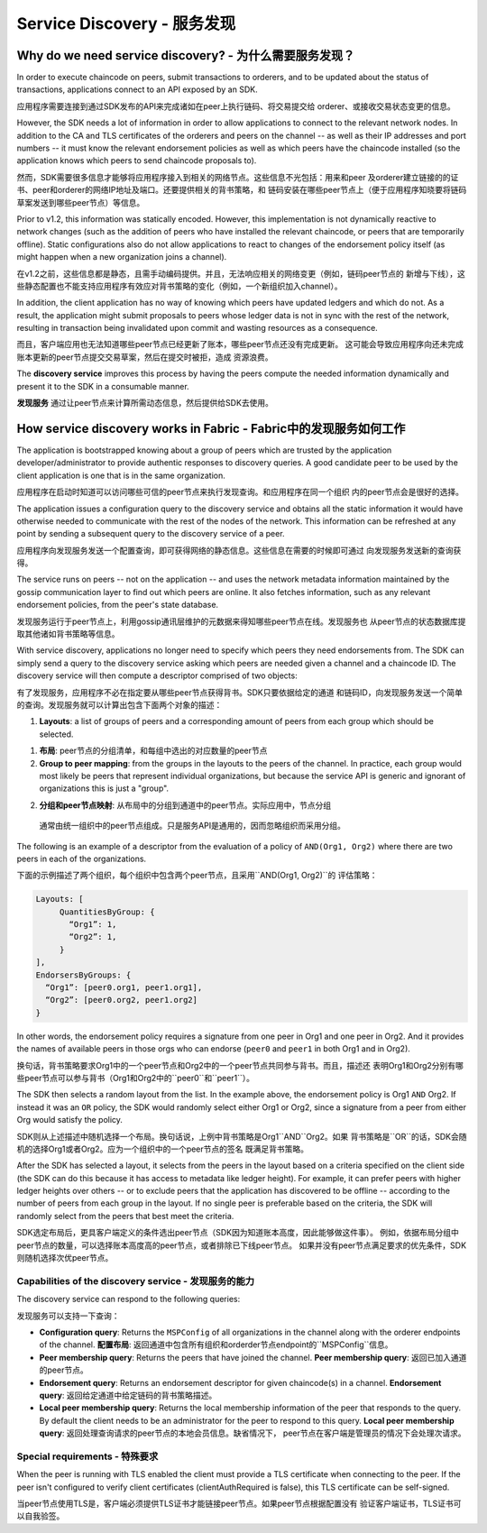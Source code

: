 Service Discovery - 服务发现
=================

Why do we need service discovery? - 为什么需要服务发现？
---------------------------------

In order to execute chaincode on peers, submit transactions to orderers, and to
be updated about the status of transactions, applications connect to an API
exposed by an SDK.

应用程序需要连接到通过SDK发布的API来完成诸如在peer上执行链码、将交易提交给
orderer、或接收交易状态变更的信息。

However, the SDK needs a lot of information in order to allow applications to
connect to the relevant network nodes. In addition to the CA and TLS certificates
of the orderers and peers on the channel -- as well as their IP addresses and port
numbers -- it must know the relevant endorsement policies as well as which peers
have the chaincode installed (so the application knows which peers to send chaincode
proposals to).

然而，SDK需要很多信息才能够将应用程序接入到相关的网络节点。这些信息不光包括：用来和peer
及orderer建立链接的的证书、peer和orderer的网络IP地址及端口。还要提供相关的背书策略，和
链码安装在哪些peer节点上（便于应用程序知晓要将链码草案发送到哪些peer节点）等信息。

Prior to v1.2, this information was statically encoded. However, this implementation
is not dynamically reactive to network changes (such as the addition of peers who have
installed the relevant chaincode, or peers that are temporarily offline). Static
configurations also do not allow applications to react to changes of the
endorsement policy itself (as might happen when a new organization joins a channel).

在v1.2之前，这些信息都是静态，且需手动编码提供。并且，无法响应相关的网络变更（例如，链码peer节点的
新增与下线），这些静态配置也不能支持应用程序有效应对背书策略的变化（例如，一个新组织加入channel）。

In addition, the client application has no way of knowing which peers have updated
ledgers and which do not. As a result, the application might submit proposals to peers whose ledger data is
not in sync with the rest of the network, resulting in transaction being invalidated
upon commit and wasting resources as a consequence.

而且，客户端应用也无法知道哪些peer节点已经更新了账本，哪些peer节点还没有完成更新。
这可能会导致应用程序向还未完成账本更新的peer节点提交交易草案，然后在提交时被拒，造成
资源浪费。

The **discovery service** improves this process by having the peers compute
the needed information dynamically and present it to the SDK in a consumable
manner.

**发现服务** 通过让peer节点来计算所需动态信息，然后提供给SDK去使用。

How service discovery works in Fabric - Fabric中的发现服务如何工作
-------------------------------------

The application is bootstrapped knowing about a group of peers which are
trusted by the application developer/administrator to provide authentic responses
to discovery queries. A good candidate peer to be used by the client application
is one that is in the same organization.

应用程序在启动时知道可以访问哪些可信的peer节点来执行发现查询。和应用程序在同一个组织
内的peer节点会是很好的选择。

The application issues a configuration query to the discovery service and obtains
all the static information it would have otherwise needed to communicate with the
rest of the nodes of the network. This information can be refreshed at any point
by sending a subsequent query to the discovery service of a peer.

应用程序向发现服务发送一个配置查询，即可获得网络的静态信息。这些信息在需要的时候即可通过
向发现服务发送新的查询获得。

The service runs on peers -- not on the application -- and uses the network metadata
information maintained by the gossip communication layer to find out which peers
are online. It also fetches information, such as any relevant endorsement policies,
from the peer's state database.

发现服务运行于peer节点上，利用gossip通讯层维护的元数据来得知哪些peer节点在线。发现服务也
从peer节点的状态数据库提取其他诸如背书策略等信息。

With service discovery, applications no longer need to specify which peers they
need endorsements from. The SDK can simply send a query to the discovery service
asking which peers are needed given a channel and a chaincode ID. The discovery
service will then compute a descriptor comprised of two objects:

有了发现服务，应用程序不必在指定要从哪些peer节点获得背书。SDK只要依据给定的通道
和链码ID，向发现服务发送一个简单的查询。发现服务就可以计算出包含下面两个对象的描述：

1. **Layouts**: a list of groups of peers and a corresponding amount of peers from
   each group which should be selected.

1. **布局**: peer节点的分组清单，和每组中选出的对应数量的peer节点

2. **Group to peer mapping**: from the groups in the layouts to the peers of the
   channel. In practice, each group would most likely be peers that represent
   individual organizations, but because the service API is generic and ignorant of
   organizations this is just a "group".

2. **分组和peer节点映射**: 从布局中的分组到通道中的peer节点。实际应用中，节点分组
  通常由统一组织中的peer节点组成。只是服务API是通用的，因而忽略组织而采用分组。

The following is an example of a descriptor from the evaluation of a policy of
``AND(Org1, Org2)`` where there are two peers in each of the organizations.

下面的示例描述了两个组织，每个组织中包含两个peer节点，且采用``AND(Org1, Org2)``的
评估策略：

.. code-block:: JSON

   Layouts: [
        QuantitiesByGroup: {
          “Org1”: 1,
          “Org2”: 1,
        }
   ],
   EndorsersByGroups: {
     “Org1”: [peer0.org1, peer1.org1],
     “Org2”: [peer0.org2, peer1.org2]
   }

In other words, the endorsement policy requires a signature from one peer in Org1
and one peer in Org2. And it provides the names of available peers in those orgs who
can endorse (``peer0`` and ``peer1`` in both Org1 and in Org2).

换句话，背书策略要求Org1中的一个peer节点和Org2中的一个peer节点共同参与背书。而且，描述还
表明Org1和Org2分别有哪些peer节点可以参与背书（Org1和Org2中的``peer0``和``peer1``）。

The SDK then selects a random layout from the list. In the example above, the
endorsement policy is Org1 ``AND`` Org2. If instead it was an ``OR`` policy, the SDK
would randomly select either Org1 or Org2, since a signature from a peer from either
Org would satisfy the policy.

SDK则从上述描述中随机选择一个布局。换句话说，上例中背书策略是Org1``AND``Org2。如果
背书策略是``OR``的话，SDK会随机的选择Org1或者Org2。应为一个组织中的一个peer节点的签名
既满足背书策略。

After the SDK has selected a layout, it selects from the peers in the layout based on a
criteria specified on the client side (the SDK can do this because it has access to
metadata like ledger height). For example, it can prefer peers with higher ledger heights
over others -- or to exclude peers that the application has discovered to be offline
-- according to the number of peers from each group in the layout. If no single
peer is preferable based on the criteria, the SDK will randomly select from the peers
that best meet the criteria.

SDK选定布局后，更具客户端定义的条件选出peer节点（SDK因为知道账本高度，因此能够做这件事）。
例如，依据布局分组中peer节点的数量，可以选择账本高度高的peer节点，或者排除已下线peer节点。
如果并没有peer节点满足要求的优先条件，SDK则随机选择次优peer节点。

Capabilities of the discovery service - 发现服务的能力
~~~~~~~~~~~~~~~~~~~~~~~~~~~~~~~~~~~~~

The discovery service can respond to the following queries:

发现服务可以支持一下查询：

* **Configuration query**: Returns the ``MSPConfig`` of all organizations in the channel
  along with the orderer endpoints of the channel.
  **配置布局**: 返回通道中包含所有组织和orderder节点endpoint的``MSPConfig``信息。

* **Peer membership query**: Returns the peers that have joined the channel.
  **Peer membership query**: 返回已加入通道的peer节点。

* **Endorsement query**: Returns an endorsement descriptor for given chaincode(s) in
  a channel.
  **Endorsement query**: 返回给定通道中给定链码的背书策略描述。

* **Local peer membership query**: Returns the local membership information of the
  peer that responds to the query. By default the client needs to be an administrator
  for the peer to respond to this query.
  **Local peer membership query**: 返回处理查询请求的peer节点的本地会员信息。缺省情况下，
  peer节点在客户端是管理员的情况下会处理次请求。 

Special requirements - 特殊要求
~~~~~~~~~~~~~~~~~~~~~~
When the peer is running with TLS enabled the client must provide a TLS certificate when connecting
to the peer. If the peer isn't configured to verify client certificates (clientAuthRequired is false), this TLS certificate
can be self-signed.

当peer节点使用TLS是，客户端必须提供TLS证书才能链接peer节点。如果peer节点根据配置没有
验证客户端证书，TLS证书可以自我验签。

.. Licensed under Creative Commons Attribution 4.0 International License
   https://creativecommons.org/licenses/by/4.0/

